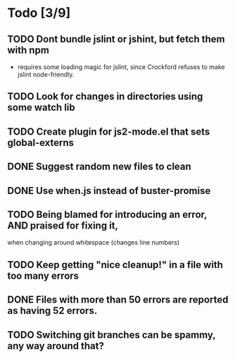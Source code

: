 * Todo [3/9]
** TODO Dont bundle jslint or jshint, but fetch them with npm
   - requires some loading magic for jslint, since Crockford refuses
     to make jslint node-friendly.
** TODO Look for changes in directories using some watch lib
** TODO Create plugin for js2-mode.el that sets global-externs
** DONE Suggest random new files to clean
** DONE Use when.js instead of buster-promise
** TODO Being blamed for introducing an error, AND praised for fixing it,
   when changing around whitespace (changes line numbers)
** TODO Keep getting "nice cleanup!" in a file with too many errors
** DONE Files with more than 50 errors are reported as having 52 errors.
** TODO Switching git branches can be spammy, any way around that?
